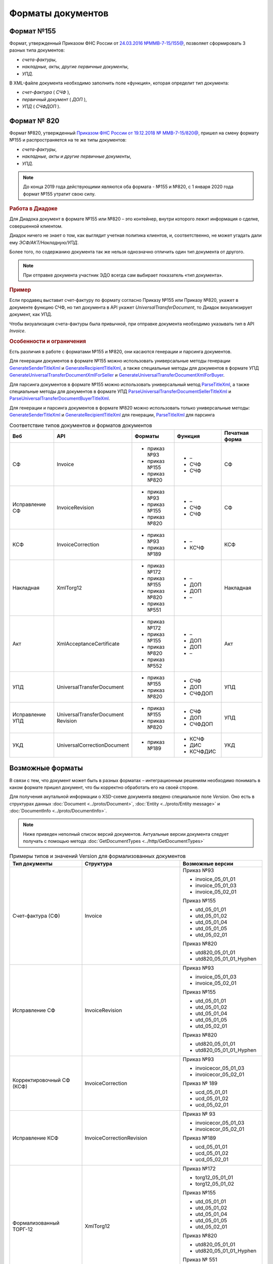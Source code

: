 Форматы документов
==================

Формат №155
-----------

Формат, утвержденный Приказом ФНС России от `24.03.2016 №ММВ-7-15/155@ <https://normativ.kontur.ru/document?moduleId=1&documentId=339569>`__, позволяет сформировать 3 разных типа документов:

- *счета-фактуры*,

- *накладные, акты, другие первичные документы*,

- *УПД*.

В XML-файле документа необходимо заполнить поле «функция», которая определит тип документа:

- *счет-фактура* ( *СЧФ* ),

- *первичный документ* ( *ДОП* ),

- *УПД* ( *СЧФДОП* ).

Формат № 820
------------

Формат №820, утвержденный `Приказом ФНС России от 19.12.2018 № ММВ-7-15/820@ <https://normativ.kontur.ru/document?moduleId=1&documentId=328588&cwi=517>`__, пришел на смену формату №155 и распространяется на те же типы документов:

- *счета-фактуры*,
- *накладные, акты и другие первичные документы*,
- *УПД*.

.. note::
    До конца 2019 года действующими являются оба формата - №155 и №820, с 1 января 2020 года формат №155 утратит свою силу.

.. rubric:: Работа в Диадоке

Для Диадока документ в формате №155 или №820 – это контейнер, внутри которого лежит информация о сделке, совершенной клиентом.

Диадок ничего не знает о том, как выглядит учетная политика клиентов, и, соответственно, не может угадать дали ему *ЭСФ/АКТ/Накладную/УПД*.

Более того, по содержанию документа так же нельзя однозначно отличить один тип документа от другого.

.. note::
    При отправке документа участник ЭДО всегда сам выбирает показатель «тип документа».

.. rubric:: Пример

Если продавец выставит счет-фактуру по формату согласно Приказу №155 или Приказу №820, укажет в документе функцию СЧФ, но тип документа в API укажет *UniversalTransferDocument*, то Диадок визуализирует документ, как УПД.

Чтобы визуализация счета-фактуры была привычной, при отправке документа необходимо указывать тип в API *Invoice*.

.. rubric:: Особенности и ограничения

Есть различия в работе с форматами №155 и №820, они касаются генерации и парсинга документов.

Для генерации документов в формате №155 можно использовать универсальные методы генерации `GenerateSenderTitleXml <http://api-docs.diadoc.ru/ru/latest/http/GenerateSenderTitleXml.html>`_ и `GenerateRecipientTitleXml <http://api-docs.diadoc.ru/ru/latest/http/GenerateRecipientTitleXml.html>`_, а также специальные методы для документов в формате УПД `GenerateUniversalTransferDocumentXmlForSeller <http://api-docs.diadoc.ru/ru/latest/http/utd/GenerateUniversalTransferDocumentXmlForSeller.html>`_ и `GenerateUniversalTransferDocumentXmlForBuyer <http://api-docs.diadoc.ru/ru/latest/http/utd/GenerateUniversalTransferDocumentXmlForBuyer.html>`_.

Для парсинга документов в формате №155 можно использовать универсальный метод `ParseTitleXml <http://api-docs.diadoc.ru/ru/latest/http/ParseTitleXml.html>`_, а также специальные методы для документов в формате УПД `ParseUniversalTransferDocumentSellerTitleXml <http://api-docs.diadoc.ru/ru/latest/http/utd/ParseUniversalTransferDocumentSellerTitleXml.html>`_ и `ParseUniversalTransferDocumentBuyerTitleXml <http://api-docs.diadoc.ru/ru/latest/http/utd/ParseUniversalTransferDocumentBuyerTitleXml.html>`_.

Для генерации и парсинга документов в формате №820 можно использовать только универсальные методы:
`GenerateSenderTitleXml <http://api-docs.diadoc.ru/ru/latest/http/GenerateSenderTitleXml.html>`_ и `GenerateRecipientTitleXml <http://api-docs.diadoc.ru/ru/latest/http/GenerateRecipientTitleXml.html>`_ для генерации,
`ParseTitleXml <http://api-docs.diadoc.ru/ru/latest/http/ParseTitleXml.html>`_ для парсинга


.. csv-table:: Соответствие типов документов и форматов документов
   :header: "Веб", "API", "Форматы", "Функция", "Печатная форма"
   :widths: 10, 10, 10, 10, 10

   "СФ", "Invoice", "- приказ №93

   - приказ №155
   - приказ №820", "- –
   - СЧФ
   - СЧФ", "СФ"
   "Исправление СФ", "InvoiceRevision", "- приказ №93

   - приказ №155
   - приказ №820", "- –
   - СЧФ
   - СЧФ", "СФ"
   "КСФ", "InvoiceCorrection", "- приказ №93

   - приказ №189", "- –
   - КСЧФ", "КСФ"
   "Накладная", "XmlTorg12", "- приказ №172

   - приказ №155
   - приказ №820
   - приказ №551", "- –
   - ДОП
   - ДОП
   - –", "Накладная"
   "Акт", "XmlAcceptanceCertificate", "- приказ №172

   - приказ №155
   - приказ №820
   - приказ №552", "- –
   - ДОП
   - ДОП
   - –", "Акт"
   "УПД", "UniversalTransferDocument", "- приказ №155
   
   - приказ №820", "- СЧФ
   - ДОП
   - СЧФДОП", "УПД"
   "Исправление УПД", "UniversalTransferDocument Revision", "- приказ №155
   
   - приказ №820", "- СЧФ
   - ДОП
   - СЧФДОП", "УПД"
   "УКД", "UniversalCorrectionDocument", "- приказ №189", "- КСЧФ
   - ДИС
   - КСЧФДИС", "УКД"


Возможные форматы
-----------------

В связи с тем, что документ может быть в разных форматах – интеграционным решениям необходимо понимать в каком формате пришел документ, что бы корректно обработать его на своей стороне.

Для получения акутальной информации о XSD-схеме документа введено специальное поле *Version*. Оно есть в структурах данных :doc:`Document <../proto/Document>`, :doc:`Entity <../proto/Entity message>` и :doc:`DocumentInfo <../proto/DocumentInfo>`.

.. note::
    Ниже приведен неполный список версий документов. Актуальные версии документа следует получать с помощью метода :doc:`GetDocumentTypes <../http/GetDocumentTypes>`

.. csv-table:: Примеры типов и значений Version для формализованных документов
   :header: "Тип документы", "Структура", "Возможные версии"
   :widths: 10, 10, 10

   "Счет-фактура (СФ)", "Invoice", "Приказ №93
   
   - invoice_05_01_01
   - invoice_05_01_03
   - invoice_05_02_01
   
   Приказ №155
   
   - utd_05_01_01
   - utd_05_01_02
   - utd_05_01_04
   - utd_05_01_05
   - utd_05_02_01
   
   Приказ №820
   
   - utd820_05_01_01
   - utd820_05_01_01_Hyphen"
   "Исправление СФ", "InvoiceRevision", "Приказ №93
   
   - invoice_05_01_03
   - invoice_05_02_01
   
   Приказ №155
   
   - utd_05_01_01
   - utd_05_01_02
   - utd_05_01_04
   - utd_05_01_05
   - utd_05_02_01
   
   Приказ №820
   
   - utd820_05_01_01
   - utd820_05_01_01_Hyphen"
   "Корректировочный СФ (КСФ)", "InvoiceCorrection", "Приказ №93
   
   - invoicecor_05_01_03
   - invoicecor_05_02_01
   
   Приказ № 189
   
   - ucd_05_01_01
   - ucd_05_01_02
   - ucd_05_02_01"
   "Исправление КСФ", "InvoiceCorrectionRevision", "Приказ № 93
   
   - invoicecor_05_01_03
   - invoicecor_05_02_01
   
   Приказ №189
   
   - ucd_05_01_01
   - ucd_05_01_02
   - ucd_05_02_01"
   "Формализованный ТОРГ-12", "XmlTorg12", "Приказ №172
   
   - torg12_05_01_01
   - torg12_05_01_02
   
   Приказ №155
   
   - utd_05_01_01
   - utd_05_01_02
   - utd_05_01_04
   - utd_05_01_05
   - utd_05_02_01
   
   Приказ №820
   
   - utd820_05_01_01
   - utd820_05_01_01_Hyphen
   
   Приказ № 551
   
   - tovtorg_05_01_02
   - tovtorg_05_01_03
   - tovtorg_05_02_01"
   "Формализованный акт", "XmlAcceptanceCertificate", "Приказ №172
   
   - act_05_01_01
   - act_05_01_02
   
   Приказ №155
   
   - utd_05_01_01
   - utd_05_01_02
   - utd_05_01_04
   - utd_05_01_05
   - utd_05_02_01
   
   Приказ №820
   
   - utd820_05_01_01
   - utd820_05_01_01_Hyphen
   
   Приказ №552
   
   - rezru_05_01_01
   - rezru_05_02_01"
   "УПД", "UniversalTransferDocument", "Приказ № 155
   
   - utd_05_01_01
   - utd_05_01_02
   - utd_05_01_04
   - utd_05_01_05
   - utd_05_02_01
   
   Приказ №820
   
   - utd820_05_01_01
   - utd820_05_01_01_Hyphen"
   "Исправление УПД", "UniversalTransferDocumentRevision", "Приказ №155
   
   - utd_05_01_01
   - utd_05_01_02
   - utd_05_01_04
   - utd_05_01_05
   - utd_05_02_01
   
   Приказ №820
   
   - utd820_05_01_01
   - utd820_05_01_01_Hyphen"
   "УКД", "UniversalCorrectionDocument", "Приказ №189
   
   - ucd_05_01_01
   - ucd_05_01_02
   - ucd_05_02_01"
   "Исправление УКД", "UniversalCorrectionDocumentRevision", "Приказ №189
   
   - ucd_05_01_01
   - ucd_05_01_02
   - ucd_05_02_01"

.. important::
  ``AttachmentVersion = UniversalTrnsaferDocument`` для СФ/ИСФ и ``AttachmentVersion = UniversalCorrectionDocument`` для КСФ/ИКСФ считаются устаревшими. Поле AttachmentVersion устарело. Вместо него используйте Version.

.. csv-table:: Типы и значения Version для неформализованных документов
    :header: "Тип документы", "Структура", "Возможные версии"
    :widths: 10, 10, 10

    "Неформализованный документ", "Nonformalized", "v1"
    "Приглашение к ЭДО", "TrustConnectionRequest", "v1"
    "Неформализованный ТОРГ-12", "Torg12", "v1"
    "Неформализованный акт", "AcceptanceCertificate", "v1"
    "Счет", "ProformaInvoice", "v1"
    "Ценовой лист", "PriceList", "v1"
    "Протокол согласования цены", "PriceListAgreement", "v1"
    "Реестр сертификатов", "CertificateRegistry", "v1"
    "Акт сверки", "ReconciliationAct", "v1"
    "Договор", "Contract", "v1"
    "Накладная", "Torg13", "v1"
    "Детализация", "ServiceDetails", "v1"
    "Доп. соглашение", "SupplementaryAgreement", "v1"

.. rubric:: Добавление новых версий

При обновление форматов формализованных документов ФНС, в Диадоке будут добавляться новые значения *Version*, соответствующие новым версиям формата.

Интеграционным решениям нужно быть готовыми к тому, что может прийти новое значение *Version*. Рекомендуется уметь обрабатывать такие ситуации.
